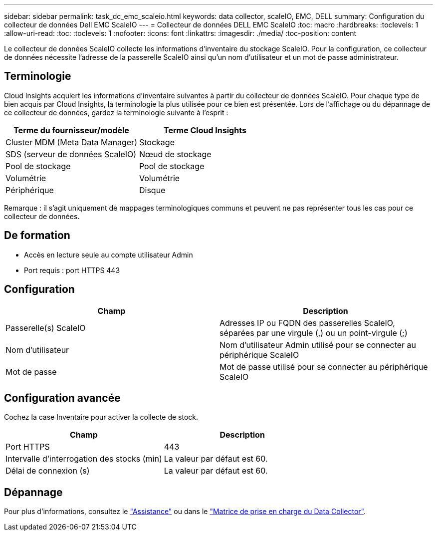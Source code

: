 ---
sidebar: sidebar 
permalink: task_dc_emc_scaleio.html 
keywords: data collector, scaleIO, EMC, DELL 
summary: Configuration du collecteur de données Dell EMC ScaleIO 
---
= Collecteur de données DELL EMC ScaleIO
:toc: macro
:hardbreaks:
:toclevels: 1
:allow-uri-read: 
:toc: 
:toclevels: 1
:nofooter: 
:icons: font
:linkattrs: 
:imagesdir: ./media/
:toc-position: content


[role="lead"]
Le collecteur de données ScaleIO collecte les informations d'inventaire du stockage ScaleIO. Pour la configuration, ce collecteur de données nécessite l'adresse de la passerelle ScaleIO ainsi qu'un nom d'utilisateur et un mot de passe administrateur.



== Terminologie

Cloud Insights acquiert les informations d'inventaire suivantes à partir du collecteur de données ScaleIO. Pour chaque type de bien acquis par Cloud Insights, la terminologie la plus utilisée pour ce bien est présentée. Lors de l'affichage ou du dépannage de ce collecteur de données, gardez la terminologie suivante à l'esprit :

[cols="2*"]
|===
| Terme du fournisseur/modèle | Terme Cloud Insights 


| Cluster MDM (Meta Data Manager) | Stockage 


| SDS (serveur de données ScaleIO) | Nœud de stockage 


| Pool de stockage | Pool de stockage 


| Volumétrie | Volumétrie 


| Périphérique | Disque 
|===
Remarque : il s'agit uniquement de mappages terminologiques communs et peuvent ne pas représenter tous les cas pour ce collecteur de données.



== De formation

* Accès en lecture seule au compte utilisateur Admin
* Port requis : port HTTPS 443




== Configuration

[cols="2*"]
|===
| Champ | Description 


| Passerelle(s) ScaleIO | Adresses IP ou FQDN des passerelles ScaleIO, séparées par une virgule (,) ou un point-virgule (;) 


| Nom d'utilisateur | Nom d'utilisateur Admin utilisé pour se connecter au périphérique ScaleIO 


| Mot de passe | Mot de passe utilisé pour se connecter au périphérique ScaleIO 
|===


== Configuration avancée

Cochez la case Inventaire pour activer la collecte de stock.

[cols="2*"]
|===
| Champ | Description 


| Port HTTPS | 443 


| Intervalle d'interrogation des stocks (min) | La valeur par défaut est 60. 


| Délai de connexion (s) | La valeur par défaut est 60. 
|===


== Dépannage

Pour plus d'informations, consultez le link:concept_requesting_support.html["Assistance"] ou dans le link:reference_data_collector_support_matrix.html["Matrice de prise en charge du Data Collector"].
